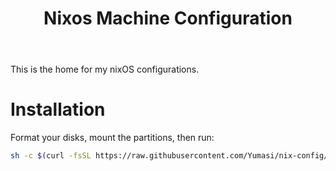 #+TITLE: Nixos Machine Configuration

This is the home for my nixOS configurations.

* Installation

Format your disks, mount the partitions, then run:

#+begin_src sh
sh -c $(curl -fsSL https://raw.githubusercontent.com/Yumasi/nix-config/zfs-bootstrap/bootstrap.sh)
#+end_src
